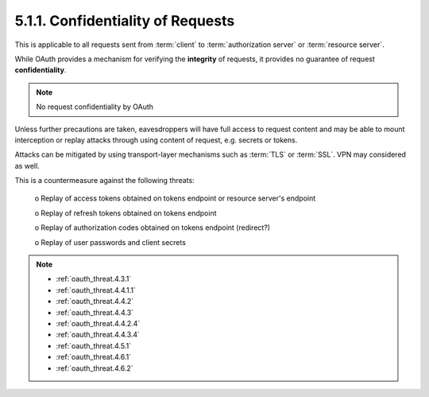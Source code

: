 5.1.1.  Confidentiality of Requests
^^^^^^^^^^^^^^^^^^^^^^^^^^^^^^^^^^^^^^^^^^

This is applicable to all requests sent 
from :term:`client` to :term:`authorization server` or :term:`resource server`.  

While OAuth provides a mechanism for verifying the **integrity** of requests, 
it provides no guarantee of request **confidentiality**.  

.. note::

    No request confidentiality by OAuth

Unless further precautions are taken,
eavesdroppers will have full access to request content and 
may be able to mount interception 
or replay attacks through using content of request, e.g. secrets or tokens.

Attacks can be mitigated by using transport-layer mechanisms 
such as :term:`TLS` or :term:`SSL`.  
VPN may considered as well.

This is a countermeasure against the following threats:

   o  Replay of access tokens obtained on tokens endpoint or resource server's endpoint

   o  Replay of refresh tokens obtained on tokens endpoint

   o  Replay of authorization codes obtained on tokens endpoint (redirect?)

   o  Replay of user passwords and client secrets

.. note::

    - :ref:`oauth_threat.4.3.1`
    - :ref:`oauth_threat.4.4.1.1`
    - :ref:`oauth_threat.4.4.2`
    - :ref:`oauth_threat.4.4.3`
    - :ref:`oauth_threat.4.4.2.4`
    - :ref:`oauth_threat.4.4.3.4`
    - :ref:`oauth_threat.4.5.1`
    - :ref:`oauth_threat.4.6.1`
    - :ref:`oauth_threat.4.6.2`
